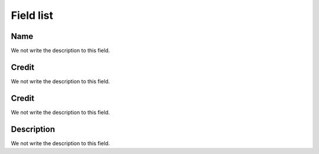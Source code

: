 .. _provider-menu-list:

**********
Field list
**********



.. _provider-provider_name:

Name
""""

We not write the description to this field.




.. _provider-credit:

Credit
""""""

We not write the description to this field.




.. _provider-credit_control:

Credit
""""""

We not write the description to this field.




.. _provider-description:

Description
"""""""""""

We not write the description to this field.



